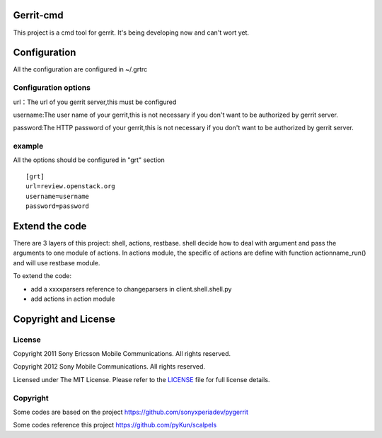 Gerrit-cmd
==========

This project is a cmd tool for gerrit.
It's being developing now and can't wort yet.

Configuration
=============
All the configuration are configured in ~/.grtrc

Configuration options
---------------------
url：The url of you gerrit server,this must be configured

username:The user name of your gerrit,this is not necessary if you don't
want to be authorized by gerrit server.

password:The HTTP password of your gerrit,this is not necessary if you don't
want to be authorized by gerrit server.

example
-------
All the options should be configured in "grt" section
::

    [grt]
    url=review.openstack.org
    username=username
    password=password

Extend the code
===============
There are 3 layers of this project: shell, actions, restbase.
shell decide how to deal with argument and pass the arguments to one module of actions.
In actions module, the specific of actions are define with function actionname_run() and
will use restbase module.

To extend the code:

- add a xxxxparsers reference to changeparsers in client.shell.shell.py
- add actions in action module

Copyright and License
=====================

License
-------

Copyright 2011 Sony Ericsson Mobile Communications. All rights reserved.

Copyright 2012 Sony Mobile Communications. All rights reserved.

Licensed under The MIT License.  Please refer to the `LICENSE`_ file for full
license details.

Copyright
---------

Some codes are based on the project https://github.com/sonyxperiadev/pygerrit

Some codes reference this project  https://github.com/pyKun/scalpels
